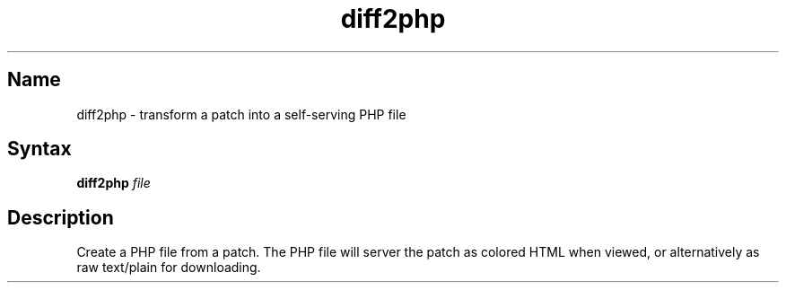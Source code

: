.TH diff2php 1 "2008\-02\-06" "hxtools" "hxtools"
.SH Name
.PP
diff2php - transform a patch into a self\-serving PHP file
.SH Syntax
.PP
\fBdiff2php\fP \fIfile\fP
.SH Description
.PP
Create a PHP file from a patch. The PHP file will server the patch as colored
HTML when viewed, or alternatively as raw text/plain for downloading.
